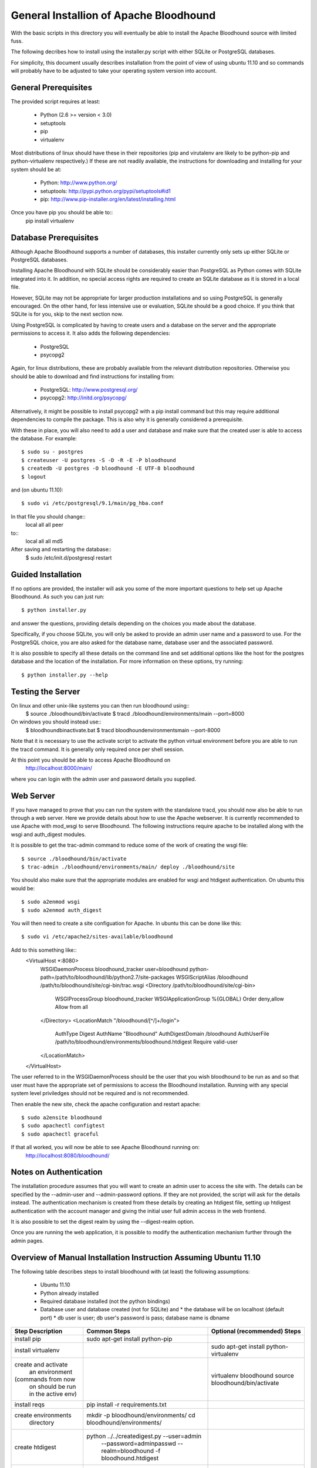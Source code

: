 =========================================
 General Installion of Apache Bloodhound
=========================================

With the basic scripts in this directory you will eventually be able to install
the Apache Bloodhound source with limited fuss.

The following decribes how to install using the installer.py script with either
SQLite or PostgreSQL databases.

For simplicity, this document usually describes installation from the point of
view of using ubuntu 11.10 and so commands will probably have to be adjusted
to take your operating system version into account.

General Prerequisites
=====================

The provided script requires at least:

 * Python (2.6 >= version < 3.0)
 * setuptools
 * pip
 * virtualenv

Most distributions of linux should have these in their repositories (pip and
virutalenv are likely to be python-pip and python-virtualenv respectively.) 
If these are not readily available, the instructions for downloading and 
installing for your system should be at:

 * Python: http://www.python.org/
 * setuptools: http://pypi.python.org/pypi/setuptools#id1
 * pip: http://www.pip-installer.org/en/latest/installing.html

Once you have pip you should be able to::
 pip install virtualenv

Database Prerequisites
======================

Although Apache Bloodhound supports a number of databases, this installer
currently only sets up either SQLite or PostgreSQL databases.

Installing Apache Bloodhound with SQLite should be considerably easier than
PostgreSQL as Python comes with SQLite integrated into it. In addition, no
special access rights are required to create an SQLite database as it is stored
in a local file.

However, SQLite may not be appropriate for larger production installations and
so using PostgreSQL is generally encouraged. On the other hand, for less
intensive use or evaluation, SQLite should be a good choice. If you think that
SQLite is for you, skip to the next section now.

Using PostgreSQL is complicated by having to create users and a database on
the server and the appropriate permissions to access it. It also adds the
following dependencies:

 * PostgreSQL
 * psycopg2

Again, for linux distributions, these are probably available from the relevant
distribution repositories. Otherwise you should be able to download and find
instructions for installing from:

 * PostgreSQL: http://www.postgresql.org/
 * psycopg2: http://initd.org/psycopg/

Alternatively, it might be possible to install psycopg2 with a pip install
command but this may require additional dependencies to compile the package.
This is also why it is generally considered a prerequisite.

With these in place, you will also need to add a user and database and make sure
that the created user is able to access the database. For example::

  $ sudo su - postgres
  $ createuser -U postgres -S -D -R -E -P bloodhound
  $ createdb -U postgres -O bloodhound -E UTF-8 bloodhound
  $ logout

and (on ubuntu 11.10)::

  $ sudo vi /etc/postgresql/9.1/main/pg_hba.conf

In that file you should change::
  local   all             all                                     peer
to::
  local   all             all                                     md5

After saving and restarting the database::
  $ sudo /etc/init.d/postgresql restart

Guided Installation
===================

If no options are provided, the installer will ask you some of the more
important questions to help set up Apache Bloodhound. As such you can just
run::

  $ python installer.py

and answer the questions, providing details depending on the choices you made
about the database.

Specifically, if you choose SQLite, you will only be asked to provide an admin
user name and a password to use. For the PostgreSQL choice, you are also asked
for the database name, database user and the associated password.

It is also possible to specify all these details on the command line and set
additional options like the host for the postgres database and the location of
the installation. For more information on these options, try running::

  $ python installer.py --help

Testing the Server
==================

On linux and other unix-like systems you can then run bloodhound using::
  $ source ./bloodhound/bin/activate
  $ tracd ./bloodhound/environments/main --port=8000

On windows you should instead use::
  $ bloodhound\bin\activate.bat
  $ tracd bloodhound\environments\main --port-8000

Note that it is necessary to use the activate script to activate the python
virtual environment before you are able to run the tracd command. It is
generally only required once per shell session.

At this point you should be able to access Apache Bloodhound on
  http://localhost:8000/main/

where you can login with the admin user and password details you supplied.

Web Server
==========

If you have managed to prove that you can run the system with the standalone
tracd, you should now also be able to run through a web server. Here we provide
details about how to use the Apache webserver. It is currently recommended to
use Apache with mod_wsgi to serve Bloodhound. The following instructions
require apache to be installed along with the wsgi and auth_digest modules.

It is possible to get the trac-admin command to reduce some of the work of
creating the wsgi file::
  $ source ./bloodhound/bin/activate
  $ trac-admin ./bloodhound/environments/main/ deploy ./bloodhound/site

You should also make sure that the appropriate modules are enabled for wsgi
and htdigest authentication. On ubuntu this would be::
  $ sudo a2enmod wsgi
  $ sudo a2enmod auth_digest

You will then need to create a site configuation for Apache. In ubuntu this can
be done like this::
  $ sudo vi /etc/apache2/sites-available/bloodhound

Add to this something like::
  <VirtualHost *:8080>
    WSGIDaemonProcess bloodhound_tracker user=bloodhound python-path=/path/to/bloodhound/lib/python2.7/site-packages
    WSGIScriptAlias /bloodhound /path/to/bloodhound/site/cgi-bin/trac.wsgi
    <Directory /path/to/bloodhound/site/cgi-bin>
      WSGIProcessGroup bloodhound_tracker
      WSGIApplicationGroup %{GLOBAL}
      Order deny,allow
      Allow from all
    </Directory>
    <LocationMatch "/bloodhound/[^/]+/login">
      AuthType Digest
      AuthName "Bloodhound"
      AuthDigestDomain /bloodhound
      AuthUserFile /path/to/bloodhound/environments/bloodhound.htdigest
      Require valid-user
    </LocationMatch>
  </VirtualHost>

The user referred to in the WSGIDaemonProcess should be the user that you wish
bloodhound to be run as and so that user must have the appropriate set of
permissions to access the Bloodhound installation. Running with any special
system level priviledges should not be required and is not recommended.

Then enable the new site, check the apache configuration and restart apache::

  $ sudo a2ensite bloodhound
  $ sudo apachectl configtest
  $ sudo apachectl graceful

If that all worked, you will now be able to see Apache Bloodhound running on:
  http://localhost:8080/bloodhound/

Notes on Authentication
=======================

The installation procedure assumes that you will want to create an admin user
to access the site with. The details can be specified by the --admin-user and
--admin-password options. If they are not provided, the script will ask for the
details instead. The authentication mechanism is created from these details by
creating an htdigest file, setting up htdigest authentication with the account
manager and giving the initial user full admin access in the web frontend.

It is also possible to set the digest realm by using the --digest-realm option.

Once you are running the web application, it is possible to modify the
authentication mechanism further through the admin pages.

Overview of Manual Installation Instruction Assuming Ubuntu 11.10
================================================================

The following table describes steps to install bloodhound with (at least) the
following assumptions:
 * Ubuntu 11.10
 * Python already installed
 * Required database installed (not the python bindings)
 * Database user and database created (not for SQLite) and
   * the database will be on localhost (default port)
   * db user is user; db user's password is pass; database name is dbname

+---------------------+-------------------------------------------------+----------------------------------------+
| Step Description    | Common Steps                                    | Optional (recommended) Steps           |
+=====================+=================================================+========================================+
| install pip         | sudo apt-get install python-pip                 |                                        |
+---------------------+-------------------------------------------------+----------------------------------------+
| install virtualenv  |                                                 | sudo apt-get install python-virtualenv |
+---------------------+-------------------------------------------------+----------------------------------------+
| create and activate |                                                 | virtualenv bloodhound                  |
|  an environment     |                                                 | source bloodhound/bin/activate         |
| (commands from now  |                                                 |                                        |
|  on should be run   |                                                 |                                        |
|  in the active env) |                                                 |                                        |
+---------------------+-------------------------------------------------+----------------------------------------+
| install reqs        | pip install -r requirements.txt                 |                                        |
+---------------------+-------------------------------------------------+----------------------------------------+
| create environments | mkdir -p bloodhound/environments/               |                                        |
|  directory          | cd bloodhound/environments/                     |                                        |
+---------------------+-------------------------------------------------+----------------------------------------+
| create htdigest     | python ../../createdigest.py --user=admin \     |                                        |
|                     |   --password=adminpasswd --realm=bloodhound \   |                                        |
|                     |   -f bloodhound.htdigest                        |                                        |
+---------------------+-------------------------------------------------+----------------------------------------+
| add a base config   | nano base.ini                                   |                                        |
|  file (see below)   |                                                 |                                        |
+---------------------+-------------------------------------------------+----------------------------------------+

In base.ini save the following (replacing each /path/to with the real path) ::
[account-manager]
account_changes_notify_addresses = 
authentication_url = 
db_htdigest_realm = 
force_passwd_change = true
hash_method = HtDigestHashMethod
htdigest_file = /path/to/bloodhound/environments/bloodhound.htdigest
htdigest_realm = bloodhound
htpasswd_file = 
htpasswd_hash_type = crypt
password_file = /path/to/bloodhound/environments/bloodhound.htdigest
password_store = HtDigestStore
persistent_sessions = False
refresh_passwd = False
user_lock_max_time = 0
verify_email = True

[components]
acct_mgr.admin.*= enabled
acct_mgr.api.accountmanager = enabled
acct_mgr.guard.accountguard = enabled
acct_mgr.htfile.htdigeststore = enabled
acct_mgr.web_ui.accountmodule = enabled
acct_mgr.web_ui.loginmodule = enabled
multiproduct.model.multiproductenvironmentprovider = enabled
multiproduct.product_admin.productadminpanel = enabled
multiproduct.product_admin.productpermissions = enabled
multiproduct.ticket.api.productticketsystem = enabled
multiproduct.ticket.web_ui.productticketmodule = enabled
trac.web.auth.loginmodule = disabled
trac.ticket.api.ticketsystem = disabled
trac.ticket.web_ui.ticketmodule = disabled


The double specification of htdigest_file and password_file is because of
differences between versions of the account manager plugin.

Continue with the following table that shows the completion of the installation
for a few databases types.

+---------------------+-------------------------------------------------+--------------------------------------------+-------------------+
| Step Description    | Common Steps                                    | PostgreSQL Only                            | SQLite Only       |
+=====================+=================================================+============================================+===================+
| install python      |                                                 | sudo apt-get install python-psycopg2       |                   |
|  database bindings  |                                                 |                                            |                   |
+---------------------+-------------------------------------------------+--------------------------------------------+-------------------+
| set $DBSTING adding | export DBSTRING=[db specific string ->]         | postgres://user:pass@localhost:5432/dbname | sqlite:db/trac.db |
|  db specific string |                                                 |                                            |                   |
+---------------------+-------------------------------------------------+--------------------------------------------+-------------------+
| initialise          | trac-admin main initenv ProjectName $DBSTRING \ |                                            |                   |
|                     |   --inherit=base.ini                            |                                            |                   |
+---------------------+-------------------------------------------------+--------------------------------------------+-------------------+
| upgrade wiki        | trac-admin main wiki upgrade                    |                                            |                   |
| set permissions     | trac-admin main permission add admin TRAC_ADMIN |                                            |                   |
+---------------------+-------------------------------------------------+--------------------------------------------+-------------------+

Now it should be possible to start bloodhound with::

  $ tracd --port=8000 main

and login from http://localhost:8000/main/login

Also note that if you are starting from a new shell session, if you are using
virtualenv you should::
  $ source path/to/bloodhound/bin/activate

then::
  $ tracd --port=8000 path/to/bloodhound/environments/main


